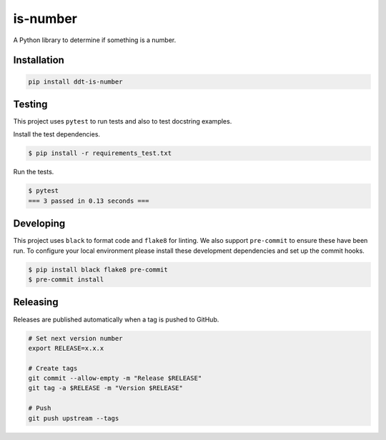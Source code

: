 is-number
=========

.. image:: https://img.shields.io/pypi/v/ddt-is-number
    :target: https://pypi.org/project/ddt-is-number/
    :alt: PyPI

.. image:: https://github.com/DirkdToit/ddt-is-number/actions/workflows/ci.yaml/badge.svg
    :target: https://github.com/DirkdToit/ddt-is-number/actions/workflows/ci.yaml
    :alt: GitHub Actions - CI

.. image:: https://github.com/DirkdToit/ddt-is-number/actions/workflows/pre-commit.yaml/badge.svg
    :target: https://github.com/DirkdToit/ddt-is-number/actions/workflows/pre-commit.yaml
    :alt: GitHub Actions - pre-commit

.. image:: https://img.shields.io/codecov/c/gh/DirkdToit/ddt-is-number
    :target: https://app.codecov.io/gh/DirkdToit/ddt-is-number
    :alt: Codecov

.. image:: https://img.shields.io/badge/FAQ-documentation-blue.svg
   :target: https://is-number.readthedocs.io/en/latest/faq.html
   :alt: Community FAQ

.. image:: https://img.shields.io/badge/Q&A-StackOverflow-orange.svg
   :target: https://stackoverflow.com/questions/tagged/python
   :alt: Q&A StackOverflow

.. image:: https://img.shields.io/badge/chat-gitter-green.svg
   :target: https://gitter.im/is-number/community
   :alt: Gitter chat

A Python library to determine if something is a number.

Installation
------------

.. code-block:: bash

   pip install ddt-is-number

Testing
-------

This project uses ``pytest`` to run tests and also to test docstring examples.

Install the test dependencies.

.. code-block:: bash

   $ pip install -r requirements_test.txt

Run the tests.

.. code-block:: bash

    $ pytest
    === 3 passed in 0.13 seconds ===

Developing
----------

This project uses ``black`` to format code and ``flake8`` for linting. We also support ``pre-commit`` to ensure
these have been run. To configure your local environment please install these development dependencies and set up
the commit hooks.

.. code-block:: bash

   $ pip install black flake8 pre-commit
   $ pre-commit install

Releasing
---------

Releases are published automatically when a tag is pushed to GitHub.

.. code-block:: bash

   # Set next version number
   export RELEASE=x.x.x

   # Create tags
   git commit --allow-empty -m "Release $RELEASE"
   git tag -a $RELEASE -m "Version $RELEASE"

   # Push
   git push upstream --tags